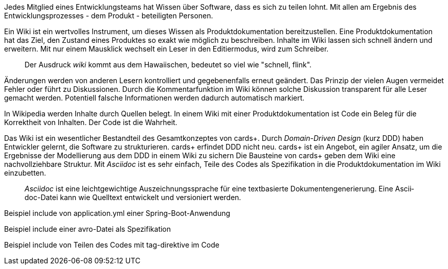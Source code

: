 Jedes Mitglied eines Entwicklungsteams hat Wissen über Software, dass es sich zu teilen lohnt.
Mit allen am Ergebnis des Entwicklungsprozesses - dem Produkt - beteiligten Personen.

Ein Wiki ist ein wertvolles Instrument, um dieses Wissen als Produktdokumentation bereitzustellen.
Eine Pro­­dukt­­doku­­men­­tation hat das Ziel, den Zustand eines Pro­dukt­­es so exakt wie mög­­lich zu beschrei­­ben.
Inhalte im Wiki lassen sich schnell ändern und erweitern.
Mit nur einem Mausklick wechselt ein Leser in den Editiermodus, wird zum Schreiber.

____
Der Ausdruck _wiki_ kommt aus dem Hawaiischen, bedeutet so viel wie "schnell, flink".
____

Änderungen werden von anderen Lesern kontrolliert und gegebenenfalls erneut geändert.
Das Prinzip der vielen Augen vermeidet Fehler oder führt zu Diskussionen.
Durch die Kommentarfunktion im Wiki können solche Diskussion transparent für alle Leser gemacht werden.
Potentiell falsche Informationen werden dadurch automatisch markiert.

In Wikipedia werden Inhalte durch Quellen belegt.
In einem Wiki mit einer Produktdokumentation ist Code ein Beleg für die Korrektheit von Inhalten.
Der Code ist die Wahrheit.

Das Wiki ist ein wesent­licher Bestand­teil des Gesamt­kon­zep­tes von cards+.
Durch _Domain-Driven Design_ (kurz DDD) haben Entwickler gelernt, die Software zu strukturieren.
cards+ erfin­det DDD nicht neu.
cards+ ist ein Ange­bot, ein agiler Ansatz, um die Ergeb­nisse der Modellierung aus dem DDD in einem Wiki zu sichern
Die Bausteine von cards+ geben dem Wiki eine nachvollziehbare Struktur.
Mit _Asciidoc_ ist es sehr einfach, Teile des Codes als Spezifikation in die Produktdokumentation im Wiki einzubetten.

____
_Ascii­doc_ ist eine leicht­gewicht­ige Aus­zeich­nungs­sprache für eine text­basierte Doku­men­ten­generie­rung. 
Eine Ascii­doc-Datei kann wie Quell­text ent­wickelt und versio­niert werden.
____

Beispiel include von application.yml einer Spring-Boot-Anwendung

Beispiel include einer avro-Datei als Spezifikation

Beispiel include von Teilen des Codes mit tag-direktive im Code

